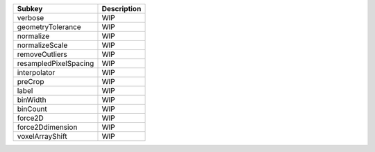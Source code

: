 ===================== ===========
Subkey                Description
===================== ===========
verbose               WIP        
geometryTolerance     WIP        
normalize             WIP        
normalizeScale        WIP        
removeOutliers        WIP        
resampledPixelSpacing WIP        
interpolator          WIP        
preCrop               WIP        
label                 WIP        
binWidth              WIP        
binCount              WIP        
force2D               WIP        
force2Ddimension      WIP        
voxelArrayShift       WIP        
===================== ===========